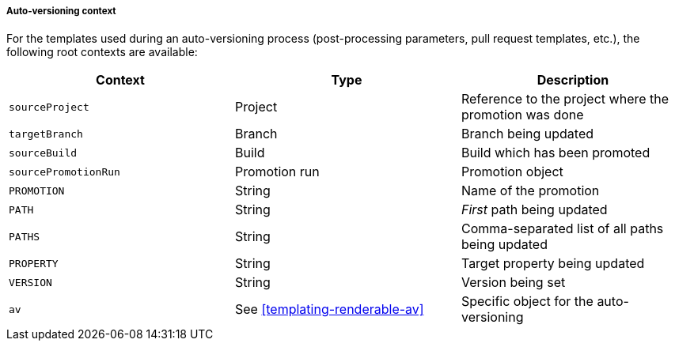 [[appendix-templating-contexts-auto-versioning]]
===== Auto-versioning context

For the templates used during an auto-versioning process (post-processing parameters, pull request templates, etc.), the following root contexts are available:

|===
|Context |Type |Description

|`sourceProject`
|Project
|Reference to the project where the promotion was done

|`targetBranch`
|Branch
|Branch being updated

|`sourceBuild`
|Build
|Build which has been promoted

|`sourcePromotionRun`
|Promotion run
|Promotion object

|`PROMOTION`
|String
|Name of the promotion

|`PATH`
|String
|_First_ path being updated

|`PATHS`
|String
|Comma-separated list of all paths being updated

|`PROPERTY`
|String
|Target property being updated

|`VERSION`
|String
|Version being set

| `av`
| See <<templating-renderable-av>>
| Specific object for the auto-versioning

|===

// The source code is at AutoVersioningTemplatingServiceImpl